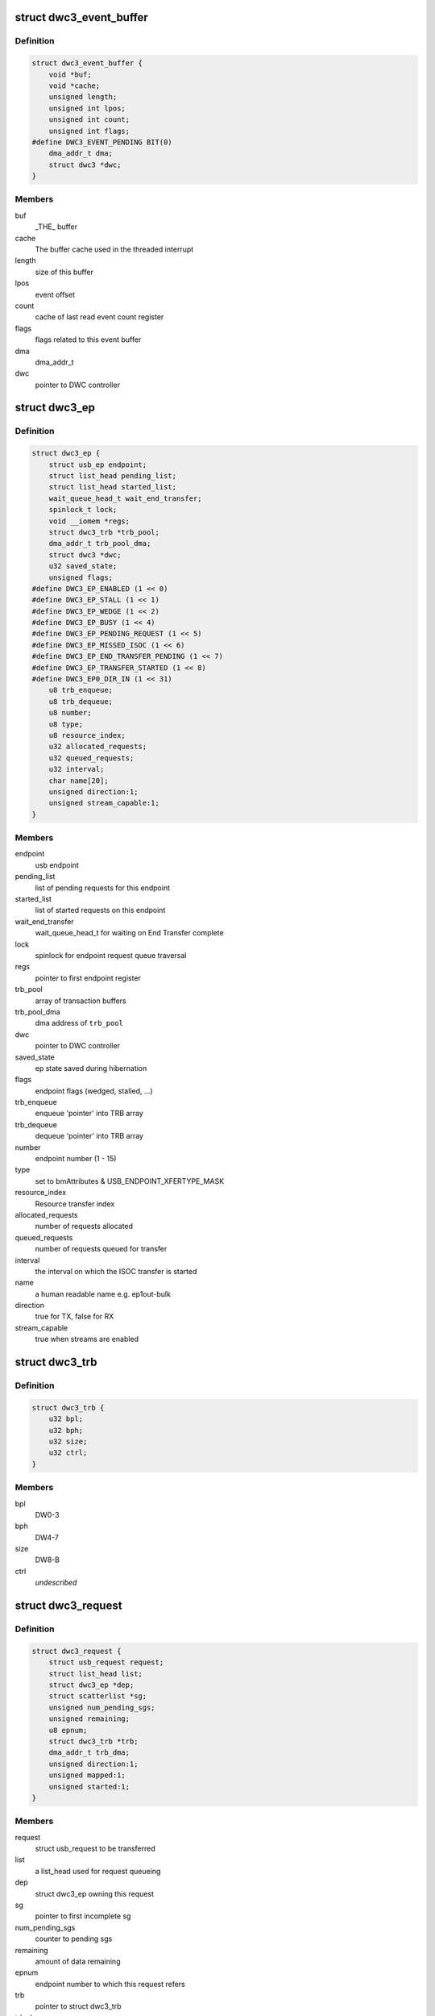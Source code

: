 .. -*- coding: utf-8; mode: rst -*-
.. src-file: drivers/usb/dwc3/core.h

.. _`dwc3_event_buffer`:

struct dwc3_event_buffer
========================

.. c:type:: struct dwc3_event_buffer

    Software event buffer representation

.. _`dwc3_event_buffer.definition`:

Definition
----------

.. code-block:: c

    struct dwc3_event_buffer {
        void *buf;
        void *cache;
        unsigned length;
        unsigned int lpos;
        unsigned int count;
        unsigned int flags;
    #define DWC3_EVENT_PENDING BIT(0)
        dma_addr_t dma;
        struct dwc3 *dwc;
    }

.. _`dwc3_event_buffer.members`:

Members
-------

buf
    _THE\_ buffer

cache
    The buffer cache used in the threaded interrupt

length
    size of this buffer

lpos
    event offset

count
    cache of last read event count register

flags
    flags related to this event buffer

dma
    dma_addr_t

dwc
    pointer to DWC controller

.. _`dwc3_ep`:

struct dwc3_ep
==============

.. c:type:: struct dwc3_ep

    device side endpoint representation

.. _`dwc3_ep.definition`:

Definition
----------

.. code-block:: c

    struct dwc3_ep {
        struct usb_ep endpoint;
        struct list_head pending_list;
        struct list_head started_list;
        wait_queue_head_t wait_end_transfer;
        spinlock_t lock;
        void __iomem *regs;
        struct dwc3_trb *trb_pool;
        dma_addr_t trb_pool_dma;
        struct dwc3 *dwc;
        u32 saved_state;
        unsigned flags;
    #define DWC3_EP_ENABLED (1 << 0)
    #define DWC3_EP_STALL (1 << 1)
    #define DWC3_EP_WEDGE (1 << 2)
    #define DWC3_EP_BUSY (1 << 4)
    #define DWC3_EP_PENDING_REQUEST (1 << 5)
    #define DWC3_EP_MISSED_ISOC (1 << 6)
    #define DWC3_EP_END_TRANSFER_PENDING (1 << 7)
    #define DWC3_EP_TRANSFER_STARTED (1 << 8)
    #define DWC3_EP0_DIR_IN (1 << 31)
        u8 trb_enqueue;
        u8 trb_dequeue;
        u8 number;
        u8 type;
        u8 resource_index;
        u32 allocated_requests;
        u32 queued_requests;
        u32 interval;
        char name[20];
        unsigned direction:1;
        unsigned stream_capable:1;
    }

.. _`dwc3_ep.members`:

Members
-------

endpoint
    usb endpoint

pending_list
    list of pending requests for this endpoint

started_list
    list of started requests on this endpoint

wait_end_transfer
    wait_queue_head_t for waiting on End Transfer complete

lock
    spinlock for endpoint request queue traversal

regs
    pointer to first endpoint register

trb_pool
    array of transaction buffers

trb_pool_dma
    dma address of \ ``trb_pool``\ 

dwc
    pointer to DWC controller

saved_state
    ep state saved during hibernation

flags
    endpoint flags (wedged, stalled, ...)

trb_enqueue
    enqueue 'pointer' into TRB array

trb_dequeue
    dequeue 'pointer' into TRB array

number
    endpoint number (1 - 15)

type
    set to bmAttributes & USB_ENDPOINT_XFERTYPE_MASK

resource_index
    Resource transfer index

allocated_requests
    number of requests allocated

queued_requests
    number of requests queued for transfer

interval
    the interval on which the ISOC transfer is started

name
    a human readable name e.g. ep1out-bulk

direction
    true for TX, false for RX

stream_capable
    true when streams are enabled

.. _`dwc3_trb`:

struct dwc3_trb
===============

.. c:type:: struct dwc3_trb

    transfer request block (hw format)

.. _`dwc3_trb.definition`:

Definition
----------

.. code-block:: c

    struct dwc3_trb {
        u32 bpl;
        u32 bph;
        u32 size;
        u32 ctrl;
    }

.. _`dwc3_trb.members`:

Members
-------

bpl
    DW0-3

bph
    DW4-7

size
    DW8-B

ctrl
    *undescribed*

.. _`dwc3_request`:

struct dwc3_request
===================

.. c:type:: struct dwc3_request

    representation of a transfer request

.. _`dwc3_request.definition`:

Definition
----------

.. code-block:: c

    struct dwc3_request {
        struct usb_request request;
        struct list_head list;
        struct dwc3_ep *dep;
        struct scatterlist *sg;
        unsigned num_pending_sgs;
        unsigned remaining;
        u8 epnum;
        struct dwc3_trb *trb;
        dma_addr_t trb_dma;
        unsigned direction:1;
        unsigned mapped:1;
        unsigned started:1;
    }

.. _`dwc3_request.members`:

Members
-------

request
    struct usb_request to be transferred

list
    a list_head used for request queueing

dep
    struct dwc3_ep owning this request

sg
    pointer to first incomplete sg

num_pending_sgs
    counter to pending sgs

remaining
    amount of data remaining

epnum
    endpoint number to which this request refers

trb
    pointer to struct dwc3_trb

trb_dma
    DMA address of \ ``trb``\ 

direction
    IN or OUT direction flag

mapped
    true when request has been dma-mapped

started
    *undescribed*

.. _`dwc3`:

struct dwc3
===========

.. c:type:: struct dwc3

    representation of our controller

.. _`dwc3.definition`:

Definition
----------

.. code-block:: c

    struct dwc3 {
        struct usb_ctrlrequest *ctrl_req;
        struct dwc3_trb *ep0_trb;
        void *ep0_bounce;
        void *zlp_buf;
        void *scratchbuf;
        u8 *setup_buf;
        dma_addr_t ctrl_req_addr;
        dma_addr_t ep0_trb_addr;
        dma_addr_t ep0_bounce_addr;
        dma_addr_t scratch_addr;
        struct dwc3_request ep0_usb_req;
        struct completion ep0_in_setup;
        spinlock_t lock;
        struct device *dev;
        struct device *sysdev;
        struct platform_device *xhci;
        struct resource xhci_resources[DWC3_XHCI_RESOURCES_NUM];
        struct dwc3_event_buffer *ev_buf;
        struct dwc3_ep  *eps[DWC3_ENDPOINTS_NUM];
        struct usb_gadget gadget;
        struct usb_gadget_driver *gadget_driver;
        struct usb_phy *usb2_phy;
        struct usb_phy *usb3_phy;
        struct phy *usb2_generic_phy;
        struct phy *usb3_generic_phy;
        struct ulpi *ulpi;
        void __iomem *regs;
        size_t regs_size;
        enum usb_dr_mode dr_mode;
        enum usb_phy_interface hsphy_mode;
        u32 fladj;
        u32 irq_gadget;
        u32 nr_scratch;
        u32 u1u2;
        u32 maximum_speed;
        u32 revision;
    #define DWC3_REVISION_173A 0x5533173a
    #define DWC3_REVISION_175A 0x5533175a
    #define DWC3_REVISION_180A 0x5533180a
    #define DWC3_REVISION_183A 0x5533183a
    #define DWC3_REVISION_185A 0x5533185a
    #define DWC3_REVISION_187A 0x5533187a
    #define DWC3_REVISION_188A 0x5533188a
    #define DWC3_REVISION_190A 0x5533190a
    #define DWC3_REVISION_194A 0x5533194a
    #define DWC3_REVISION_200A 0x5533200a
    #define DWC3_REVISION_202A 0x5533202a
    #define DWC3_REVISION_210A 0x5533210a
    #define DWC3_REVISION_220A 0x5533220a
    #define DWC3_REVISION_230A 0x5533230a
    #define DWC3_REVISION_240A 0x5533240a
    #define DWC3_REVISION_250A 0x5533250a
    #define DWC3_REVISION_260A 0x5533260a
    #define DWC3_REVISION_270A 0x5533270a
    #define DWC3_REVISION_280A 0x5533280a
    #define DWC3_REVISION_290A 0x5533290a
    #define DWC3_REVISION_300A 0x5533300a
    #define DWC3_REVISION_310A 0x5533310a
    #define DWC3_REVISION_IS_DWC31 0x80000000
    #define DWC3_USB31_REVISION_110A (0x3131302a | DWC3_REVISION_IS_DWC31)
    #define DWC3_USB31_REVISION_120A (0x3132302a | DWC3_REVISION_IS_DWC31)
        enum dwc3_ep0_next ep0_next_event;
        enum dwc3_ep0_state ep0state;
        enum dwc3_link_state link_state;
        u16 isoch_delay;
        u16 u2sel;
        u16 u2pel;
        u8 u1sel;
        u8 u1pel;
        u8 speed;
        u8 num_out_eps;
        u8 num_in_eps;
        struct dwc3_hwparams hwparams;
        struct dentry *root;
        struct debugfs_regset32 *regset;
        u8 test_mode;
        u8 test_mode_nr;
        u8 lpm_nyet_threshold;
        u8 hird_threshold;
        const char *hsphy_interface;
        unsigned connected:1;
        unsigned delayed_status:1;
        unsigned ep0_bounced:1;
        unsigned ep0_expect_in:1;
        unsigned has_hibernation:1;
        unsigned sysdev_is_parent:1;
        unsigned has_lpm_erratum:1;
        unsigned is_utmi_l1_suspend:1;
        unsigned is_fpga:1;
        unsigned pending_events:1;
        unsigned pullups_connected:1;
        unsigned setup_packet_pending:1;
        unsigned three_stage_setup:1;
        unsigned usb3_lpm_capable:1;
        unsigned disable_scramble_quirk:1;
        unsigned u2exit_lfps_quirk:1;
        unsigned u2ss_inp3_quirk:1;
        unsigned req_p1p2p3_quirk:1;
        unsigned del_p1p2p3_quirk:1;
        unsigned del_phy_power_chg_quirk:1;
        unsigned lfps_filter_quirk:1;
        unsigned rx_detect_poll_quirk:1;
        unsigned dis_u3_susphy_quirk:1;
        unsigned dis_u2_susphy_quirk:1;
        unsigned dis_enblslpm_quirk:1;
        unsigned dis_rxdet_inp3_quirk:1;
        unsigned dis_u2_freeclk_exists_quirk:1;
        unsigned dis_del_phy_power_chg_quirk:1;
        unsigned tx_de_emphasis_quirk:1;
        unsigned tx_de_emphasis:2;
        u16 imod_interval;
    }

.. _`dwc3.members`:

Members
-------

ctrl_req
    usb control request which is used for ep0

ep0_trb
    dma address of ep0_trb

ep0_bounce
    bounce buffer for ep0

zlp_buf
    used when request->zero is set

scratchbuf
    *undescribed*

setup_buf
    used while precessing STD USB requests

ctrl_req_addr
    dma address of ctrl_req

ep0_trb_addr
    *undescribed*

ep0_bounce_addr
    dma address of ep0_bounce

scratch_addr
    dma address of scratchbuf

ep0_usb_req
    dummy req used while handling STD USB requests

ep0_in_setup
    one control transfer is completed and enter setup phase

lock
    for synchronizing

dev
    pointer to our struct device

sysdev
    *undescribed*

xhci
    pointer to our xHCI child

ev_buf
    *undescribed*

gadget
    device side representation of the peripheral controller

gadget_driver
    pointer to the gadget driver

usb2_phy
    pointer to USB2 PHY

usb3_phy
    pointer to USB3 PHY

usb2_generic_phy
    pointer to USB2 PHY

usb3_generic_phy
    pointer to USB3 PHY

ulpi
    pointer to ulpi interface

regs
    base address for our registers

regs_size
    address space size

dr_mode
    requested mode of operation

hsphy_mode
    UTMI phy mode, one of following:
    - USBPHY_INTERFACE_MODE_UTMI
    - USBPHY_INTERFACE_MODE_UTMIW

fladj
    frame length adjustment

irq_gadget
    peripheral controller's IRQ number

nr_scratch
    number of scratch buffers

u1u2
    only used on revisions <1.83a for workaround

maximum_speed
    maximum speed requested (mainly for testing purposes)

revision
    revision register contents

ep0_next_event
    hold the next expected event

ep0state
    state of endpoint zero

link_state
    link state

isoch_delay
    wValue from Set Isochronous Delay request;

u2sel
    parameter from Set SEL request.

u2pel
    parameter from Set SEL request.

u1sel
    parameter from Set SEL request.

u1pel
    parameter from Set SEL request.

speed
    device speed (super, high, full, low)

num_out_eps
    number of out endpoints

num_in_eps
    number of in endpoints

hwparams
    copy of hwparams registers

root
    debugfs root folder pointer

regset
    debugfs pointer to regdump file

test_mode
    true when we're entering a USB test mode

test_mode_nr
    test feature selector

lpm_nyet_threshold
    LPM NYET response threshold

hird_threshold
    HIRD threshold

hsphy_interface
    "utmi" or "ulpi"

connected
    true when we're connected to a host, false otherwise

delayed_status
    true when gadget driver asks for delayed status

ep0_bounced
    true when we used bounce buffer

ep0_expect_in
    true when we expect a DATA IN transfer

has_hibernation
    true when dwc3 was configured with Hibernation

sysdev_is_parent
    true when dwc3 device has a parent driver

has_lpm_erratum
    true when core was configured with LPM Erratum. Note that
    there's now way for software to detect this in runtime.

is_utmi_l1_suspend
    the core asserts output signal
    0       - utmi_sleep_n
    1       - utmi_l1_suspend_n

is_fpga
    true when we are using the FPGA board

pending_events
    true when we have pending IRQs to be handled

pullups_connected
    true when Run/Stop bit is set

setup_packet_pending
    true when there's a Setup Packet in FIFO. Workaround

three_stage_setup
    set if we perform a three phase setup

usb3_lpm_capable
    set if hadrware supports Link Power Management

disable_scramble_quirk
    set if we enable the disable scramble quirk

u2exit_lfps_quirk
    set if we enable u2exit lfps quirk

u2ss_inp3_quirk
    set if we enable P3 OK for U2/SS Inactive quirk

req_p1p2p3_quirk
    set if we enable request p1p2p3 quirk

del_p1p2p3_quirk
    set if we enable delay p1p2p3 quirk

del_phy_power_chg_quirk
    set if we enable delay phy power change quirk

lfps_filter_quirk
    set if we enable LFPS filter quirk

rx_detect_poll_quirk
    set if we enable rx_detect to polling lfps quirk

dis_u3_susphy_quirk
    set if we disable usb3 suspend phy

dis_u2_susphy_quirk
    set if we disable usb2 suspend phy

dis_enblslpm_quirk
    set if we clear enblslpm in GUSB2PHYCFG,
    disabling the suspend signal to the PHY.

dis_rxdet_inp3_quirk
    *undescribed*

dis_u2_freeclk_exists_quirk
    set if we clear u2_freeclk_exists
    in GUSB2PHYCFG, specify that USB2 PHY doesn't
    provide a free-running PHY clock.

dis_del_phy_power_chg_quirk
    set if we disable delay phy power
    change quirk.

tx_de_emphasis_quirk
    set if we enable Tx de-emphasis quirk

tx_de_emphasis
    Tx de-emphasis value
    0       - -6dB de-emphasis
    1       - -3.5dB de-emphasis
    2       - No de-emphasis
    3       - Reserved

imod_interval
    set the interrupt moderation interval in 250ns
    increments or 0 to disable.

.. _`dwc3_event_depevt`:

struct dwc3_event_depevt
========================

.. c:type:: struct dwc3_event_depevt

    Device Endpoint Events

.. _`dwc3_event_depevt.definition`:

Definition
----------

.. code-block:: c

    struct dwc3_event_depevt {
        u32 one_bit:1;
        u32 endpoint_number:5;
        u32 endpoint_event:4;
        u32 reserved11_10:2;
        u32 status:4;
    #define DEPEVT_STATUS_TRANSFER_ACTIVE (1 << 3)
    #define DEPEVT_STATUS_BUSERR (1 << 0)
    #define DEPEVT_STATUS_SHORT (1 << 1)
    #define DEPEVT_STATUS_IOC (1 << 2)
    #define DEPEVT_STATUS_LST (1 << 3)
    #define DEPEVT_STREAMEVT_FOUND 1
    #define DEPEVT_STREAMEVT_NOTFOUND 2
    #define DEPEVT_STATUS_CONTROL_DATA 1
    #define DEPEVT_STATUS_CONTROL_STATUS 2
    #define DEPEVT_STATUS_CONTROL_PHASE(n) ((n) & 3)
    #define DEPEVT_TRANSFER_NO_RESOURCE 1
    #define DEPEVT_TRANSFER_BUS_EXPIRY 2
        u32 parameters:16;
    #define DEPEVT_PARAMETER_CMD(n) (((n) & (0xf << 8)) >> 8)
    }

.. _`dwc3_event_depevt.members`:

Members
-------

one_bit
    indicates this is an endpoint event (not used)

endpoint_number
    number of the endpoint

endpoint_event
    The event we have:
    0x00    - Reserved
    0x01    - XferComplete
    0x02    - XferInProgress
    0x03    - XferNotReady
    0x04    - RxTxFifoEvt (IN->Underrun, OUT->Overrun)
    0x05    - Reserved
    0x06    - StreamEvt
    0x07    - EPCmdCmplt

reserved11_10
    Reserved, don't use.

status
    Indicates the status of the event. Refer to databook for
    more information.

parameters
    Parameters of the current event. Refer to databook for
    more information.

.. _`dwc3_event_devt`:

struct dwc3_event_devt
======================

.. c:type:: struct dwc3_event_devt

    Device Events

.. _`dwc3_event_devt.definition`:

Definition
----------

.. code-block:: c

    struct dwc3_event_devt {
        u32 one_bit:1;
        u32 device_event:7;
        u32 type:4;
        u32 reserved15_12:4;
        u32 event_info:9;
        u32 reserved31_25:7;
    }

.. _`dwc3_event_devt.members`:

Members
-------

one_bit
    indicates this is a non-endpoint event (not used)

device_event
    indicates it's a device event. Should read as 0x00

type
    indicates the type of device event.
    0       - DisconnEvt
    1       - USBRst
    2       - ConnectDone
    3       - ULStChng
    4       - WkUpEvt
    5       - Reserved
    6       - EOPF
    7       - SOF
    8       - Reserved
    9       - ErrticErr
    10      - CmdCmplt
    11      - EvntOverflow
    12      - VndrDevTstRcved

reserved15_12
    Reserved, not used

event_info
    Information about this event

reserved31_25
    Reserved, not used

.. _`dwc3_event_gevt`:

struct dwc3_event_gevt
======================

.. c:type:: struct dwc3_event_gevt

    Other Core Events

.. _`dwc3_event_gevt.definition`:

Definition
----------

.. code-block:: c

    struct dwc3_event_gevt {
        u32 one_bit:1;
        u32 device_event:7;
        u32 phy_port_number:4;
        u32 reserved31_12:20;
    }

.. _`dwc3_event_gevt.members`:

Members
-------

one_bit
    indicates this is a non-endpoint event (not used)

device_event
    indicates it's (0x03) Carkit or (0x04) I2C event.

phy_port_number
    self-explanatory

reserved31_12
    Reserved, not used.

.. _`dwc3_event`:

union dwc3_event
================

.. c:type:: struct dwc3_event

    representation of Event Buffer contents

.. _`dwc3_event.definition`:

Definition
----------

.. code-block:: c

    union dwc3_event {
        u32 raw;
        struct dwc3_event_type type;
        struct dwc3_event_depevt depevt;
        struct dwc3_event_devt devt;
        struct dwc3_event_gevt gevt;
    }

.. _`dwc3_event.members`:

Members
-------

raw
    raw 32-bit event

type
    the type of the event

depevt
    Device Endpoint Event

devt
    Device Event

gevt
    Global Event

.. _`dwc3_gadget_ep_cmd_params`:

struct dwc3_gadget_ep_cmd_params
================================

.. c:type:: struct dwc3_gadget_ep_cmd_params

    representation of endpoint command parameters

.. _`dwc3_gadget_ep_cmd_params.definition`:

Definition
----------

.. code-block:: c

    struct dwc3_gadget_ep_cmd_params {
        u32 param2;
        u32 param1;
        u32 param0;
    }

.. _`dwc3_gadget_ep_cmd_params.members`:

Members
-------

param2
    third parameter

param1
    second parameter

param0
    first parameter

.. This file was automatic generated / don't edit.

